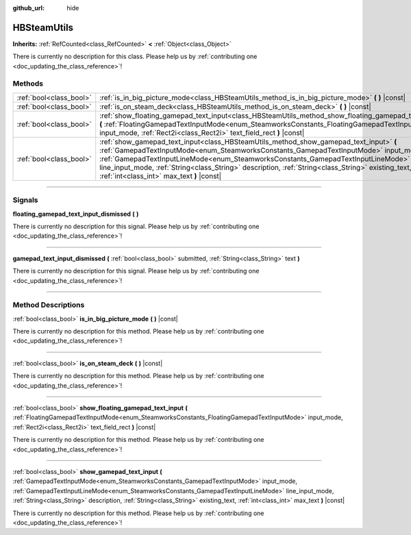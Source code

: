 :github_url: hide

.. DO NOT EDIT THIS FILE!!!
.. Generated automatically from Godot engine sources.
.. Generator: https://github.com/godotengine/godot/tree/master/doc/tools/make_rst.py.
.. XML source: https://github.com/godotengine/godot/tree/master/modules/steamworks/doc_classes/HBSteamUtils.xml.

.. _class_HBSteamUtils:

HBSteamUtils
============

**Inherits:** :ref:`RefCounted<class_RefCounted>` **<** :ref:`Object<class_Object>`

.. container:: contribute

	There is currently no description for this class. Please help us by :ref:`contributing one <doc_updating_the_class_reference>`!

.. rst-class:: classref-reftable-group

Methods
-------

.. table::
   :widths: auto

   +-------------------------+---------------------------------------------------------------------------------------------------------------------------------------------------------------------------------------------------------------------------------------------------------------------------------------------------------------------------------------------------------------------------------------------------------------------+
   | :ref:`bool<class_bool>` | :ref:`is_in_big_picture_mode<class_HBSteamUtils_method_is_in_big_picture_mode>` **(** **)** |const|                                                                                                                                                                                                                                                                                                                 |
   +-------------------------+---------------------------------------------------------------------------------------------------------------------------------------------------------------------------------------------------------------------------------------------------------------------------------------------------------------------------------------------------------------------------------------------------------------------+
   | :ref:`bool<class_bool>` | :ref:`is_on_steam_deck<class_HBSteamUtils_method_is_on_steam_deck>` **(** **)** |const|                                                                                                                                                                                                                                                                                                                             |
   +-------------------------+---------------------------------------------------------------------------------------------------------------------------------------------------------------------------------------------------------------------------------------------------------------------------------------------------------------------------------------------------------------------------------------------------------------------+
   | :ref:`bool<class_bool>` | :ref:`show_floating_gamepad_text_input<class_HBSteamUtils_method_show_floating_gamepad_text_input>` **(** :ref:`FloatingGamepadTextInputMode<enum_SteamworksConstants_FloatingGamepadTextInputMode>` input_mode, :ref:`Rect2i<class_Rect2i>` text_field_rect **)** |const|                                                                                                                                          |
   +-------------------------+---------------------------------------------------------------------------------------------------------------------------------------------------------------------------------------------------------------------------------------------------------------------------------------------------------------------------------------------------------------------------------------------------------------------+
   | :ref:`bool<class_bool>` | :ref:`show_gamepad_text_input<class_HBSteamUtils_method_show_gamepad_text_input>` **(** :ref:`GamepadTextInputMode<enum_SteamworksConstants_GamepadTextInputMode>` input_mode, :ref:`GamepadTextInputLineMode<enum_SteamworksConstants_GamepadTextInputLineMode>` line_input_mode, :ref:`String<class_String>` description, :ref:`String<class_String>` existing_text, :ref:`int<class_int>` max_text **)** |const| |
   +-------------------------+---------------------------------------------------------------------------------------------------------------------------------------------------------------------------------------------------------------------------------------------------------------------------------------------------------------------------------------------------------------------------------------------------------------------+

.. rst-class:: classref-section-separator

----

.. rst-class:: classref-descriptions-group

Signals
-------

.. _class_HBSteamUtils_signal_floating_gamepad_text_input_dismissed:

.. rst-class:: classref-signal

**floating_gamepad_text_input_dismissed** **(** **)**

.. container:: contribute

	There is currently no description for this signal. Please help us by :ref:`contributing one <doc_updating_the_class_reference>`!

.. rst-class:: classref-item-separator

----

.. _class_HBSteamUtils_signal_gamepad_text_input_dismissed:

.. rst-class:: classref-signal

**gamepad_text_input_dismissed** **(** :ref:`bool<class_bool>` submitted, :ref:`String<class_String>` text **)**

.. container:: contribute

	There is currently no description for this signal. Please help us by :ref:`contributing one <doc_updating_the_class_reference>`!

.. rst-class:: classref-section-separator

----

.. rst-class:: classref-descriptions-group

Method Descriptions
-------------------

.. _class_HBSteamUtils_method_is_in_big_picture_mode:

.. rst-class:: classref-method

:ref:`bool<class_bool>` **is_in_big_picture_mode** **(** **)** |const|

.. container:: contribute

	There is currently no description for this method. Please help us by :ref:`contributing one <doc_updating_the_class_reference>`!

.. rst-class:: classref-item-separator

----

.. _class_HBSteamUtils_method_is_on_steam_deck:

.. rst-class:: classref-method

:ref:`bool<class_bool>` **is_on_steam_deck** **(** **)** |const|

.. container:: contribute

	There is currently no description for this method. Please help us by :ref:`contributing one <doc_updating_the_class_reference>`!

.. rst-class:: classref-item-separator

----

.. _class_HBSteamUtils_method_show_floating_gamepad_text_input:

.. rst-class:: classref-method

:ref:`bool<class_bool>` **show_floating_gamepad_text_input** **(** :ref:`FloatingGamepadTextInputMode<enum_SteamworksConstants_FloatingGamepadTextInputMode>` input_mode, :ref:`Rect2i<class_Rect2i>` text_field_rect **)** |const|

.. container:: contribute

	There is currently no description for this method. Please help us by :ref:`contributing one <doc_updating_the_class_reference>`!

.. rst-class:: classref-item-separator

----

.. _class_HBSteamUtils_method_show_gamepad_text_input:

.. rst-class:: classref-method

:ref:`bool<class_bool>` **show_gamepad_text_input** **(** :ref:`GamepadTextInputMode<enum_SteamworksConstants_GamepadTextInputMode>` input_mode, :ref:`GamepadTextInputLineMode<enum_SteamworksConstants_GamepadTextInputLineMode>` line_input_mode, :ref:`String<class_String>` description, :ref:`String<class_String>` existing_text, :ref:`int<class_int>` max_text **)** |const|

.. container:: contribute

	There is currently no description for this method. Please help us by :ref:`contributing one <doc_updating_the_class_reference>`!

.. |virtual| replace:: :abbr:`virtual (This method should typically be overridden by the user to have any effect.)`
.. |const| replace:: :abbr:`const (This method has no side effects. It doesn't modify any of the instance's member variables.)`
.. |vararg| replace:: :abbr:`vararg (This method accepts any number of arguments after the ones described here.)`
.. |constructor| replace:: :abbr:`constructor (This method is used to construct a type.)`
.. |static| replace:: :abbr:`static (This method doesn't need an instance to be called, so it can be called directly using the class name.)`
.. |operator| replace:: :abbr:`operator (This method describes a valid operator to use with this type as left-hand operand.)`
.. |bitfield| replace:: :abbr:`BitField (This value is an integer composed as a bitmask of the following flags.)`
